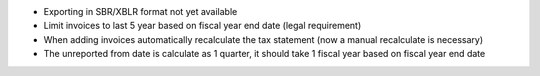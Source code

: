 * Exporting in SBR/XBLR format not yet available
* Limit invoices to last 5 year based on fiscal year end date (legal requirement)
* When adding invoices automatically recalculate the tax statement (now a manual recalculate is necessary)
* The unreported from date is calculate as 1 quarter, it should take 1 fiscal year based on fiscal year end date
